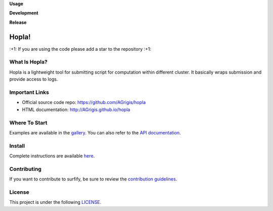 **Usage**

|PythonVersion| |License| |PoweredBy|

**Development**

|Pep8| |Doc|

**Release**

|PyPi|


.. |PythonVersion| image:: https://img.shields.io/badge/python-3.8%20%7C%203.12-blue
   :target: https://github.com/AGrigis/hopla

.. |Pep8| image:: https://github.com/AGrigis/hopla/actions/workflows/pep8.yml/badge.svg
   :target: https://github.com/AGrigis/hopla/actions

.. |PyPi| image:: https://badge.fury.io/py/hopla.svg
   :target: https://badge.fury.io/py/hopla

.. |Doc| image:: https://github.com/AGrigis/hopla/actions/workflows/documentation.yml/badge.svg
   :target: http://AGrigis.github.io/hopla

.. |License| image:: https://img.shields.io/badge/License-CeCILLB-blue.svg
   :target: http://www.cecill.info/licences/Licence_CeCILL-B_V1-en.html

.. |PoweredBy| image:: https://img.shields.io/badge/Powered%20by-CEA%2FNeuroSpin-blue.svg
   :target: https://joliot.cea.fr/drf/joliot/Pages/Entites_de_recherche/NeuroSpin.aspx


Hopla!
======

\:+1: If you are using the code please add a star to the repository :+1:


What Is Hopla?
--------------

Hopla is a lightweight tool for submitting script for computation within
different cluster. It basically wraps submission and provide access to logs.


Important Links
---------------

- Official source code repo: https://github.com/AGrigis/hopla
- HTML documentation: http://AGrigis.github.io/hopla


Where To Start
--------------

Examples are available in the `gallery <https://agrigis.github.io/hopla/auto_gallery/index.html>`_. You can also refer to the `API documentation <https://agrigis.github.io/hopla/generated/documentation.html>`_.


Install
-------

Complete instructions are available `here <https://agrigis.github.io/hopla/generated/installation.html>`_.


Contributing
------------

If you want to contribute to surfify, be sure to review the `contribution guidelines <./CONTRIBUTING.rst>`_.


License
-------

This project is under the following `LICENSE <./LICENSE.rst>`_.
